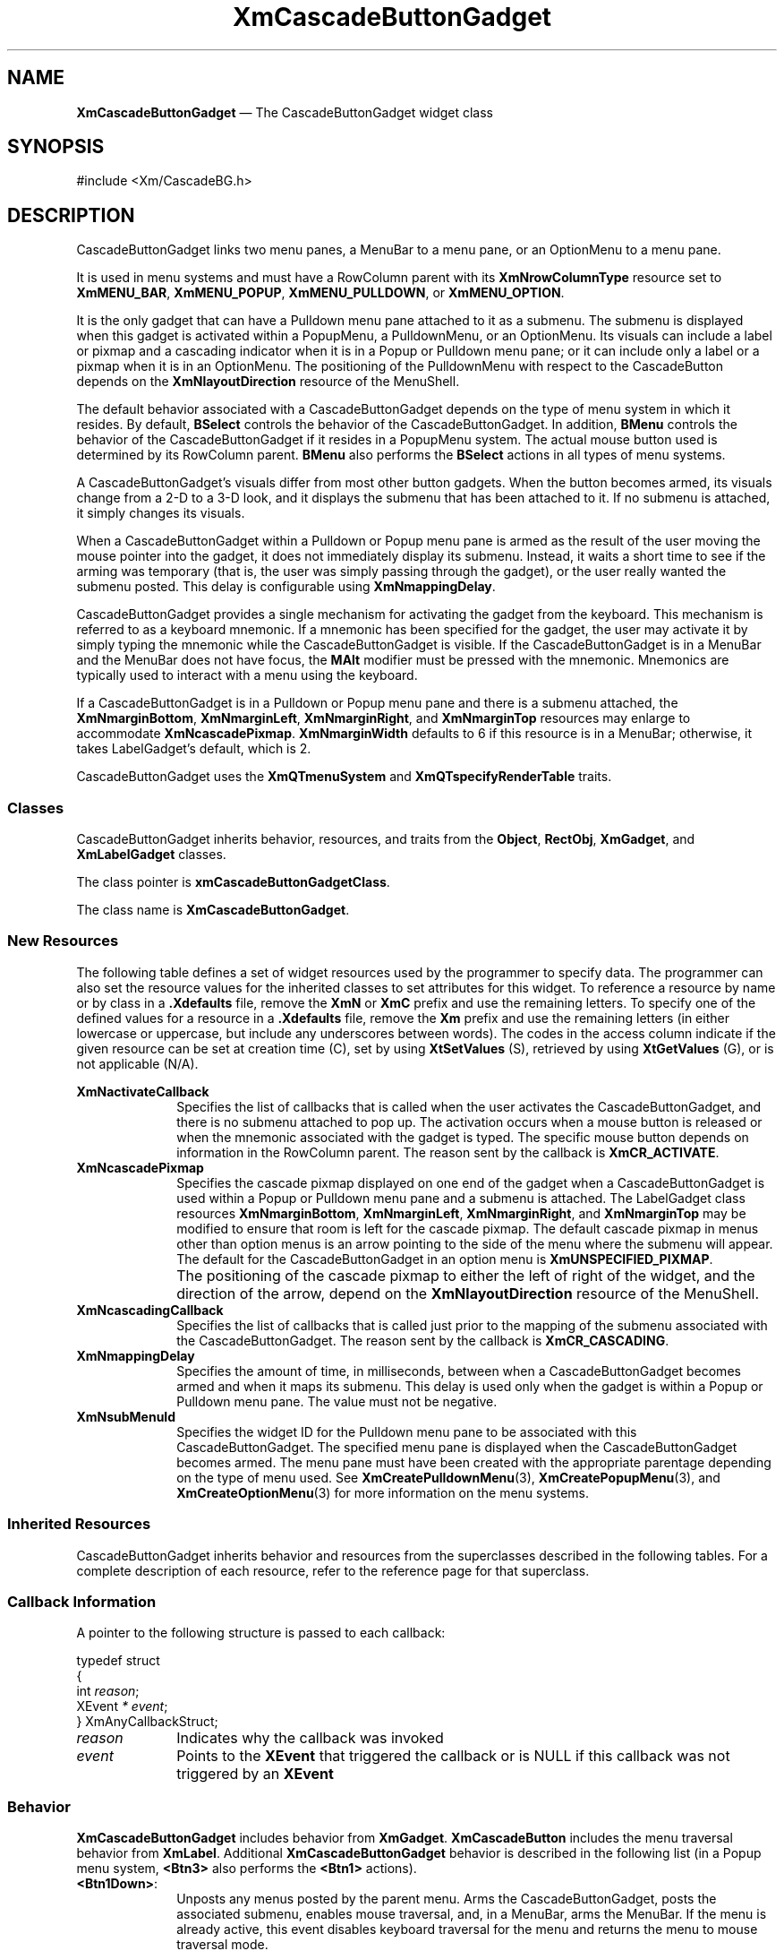 '\" t
...\" CascBB.sgm /main/11 1996/09/08 20:25:59 rws $
.de P!
.fl
\!!1 setgray
.fl
\\&.\"
.fl
\!!0 setgray
.fl			\" force out current output buffer
\!!save /psv exch def currentpoint translate 0 0 moveto
\!!/showpage{}def
.fl			\" prolog
.sy sed -e 's/^/!/' \\$1\" bring in postscript file
\!!psv restore
.
.de pF
.ie     \\*(f1 .ds f1 \\n(.f
.el .ie \\*(f2 .ds f2 \\n(.f
.el .ie \\*(f3 .ds f3 \\n(.f
.el .ie \\*(f4 .ds f4 \\n(.f
.el .tm ? font overflow
.ft \\$1
..
.de fP
.ie     !\\*(f4 \{\
.	ft \\*(f4
.	ds f4\"
'	br \}
.el .ie !\\*(f3 \{\
.	ft \\*(f3
.	ds f3\"
'	br \}
.el .ie !\\*(f2 \{\
.	ft \\*(f2
.	ds f2\"
'	br \}
.el .ie !\\*(f1 \{\
.	ft \\*(f1
.	ds f1\"
'	br \}
.el .tm ? font underflow
..
.ds f1\"
.ds f2\"
.ds f3\"
.ds f4\"
.ta 8n 16n 24n 32n 40n 48n 56n 64n 72n 
.TH "XmCascadeButtonGadget" "library call"
.SH "NAME"
\fBXmCascadeButtonGadget\fP \(em The CascadeButtonGadget widget class
.iX "XmCascadeButtonGadget"
.iX "widget class" "CascadeButtonGadget"
.SH "SYNOPSIS"
.PP
.nf
#include <Xm/CascadeBG\&.h>
.fi
.SH "DESCRIPTION"
.PP
CascadeButtonGadget links two menu panes, a MenuBar to a menu pane, or an
OptionMenu to a menu pane\&.
.PP
It is used in menu systems and must have a RowColumn parent
with its \fBXmNrowColumnType\fP resource set to \fBXmMENU_BAR\fP,
\fBXmMENU_POPUP\fP, \fBXmMENU_PULLDOWN\fP, or \fBXmMENU_OPTION\fP\&.
.PP
It is the only gadget that can have a Pulldown menu pane attached to it as
a submenu\&. The submenu is displayed when this gadget is activated within
a PopupMenu, a PulldownMenu, or an OptionMenu\&. Its visuals can
include a label or pixmap and a cascading indicator when it is in a
Popup or Pulldown menu pane; or it can include only a label or a pixmap
when it is in an OptionMenu\&.
The positioning of the PulldownMenu with respect to the CascadeButton
depends on the \fBXmNlayoutDirection\fP resource of the MenuShell\&.
.PP
The default behavior associated with a CascadeButtonGadget depends on the type
of menu system in which it resides\&.
By default, \fBBSelect\fP controls the behavior of the CascadeButtonGadget\&.
In addition, \fBBMenu\fP controls the behavior of the CascadeButtonGadget if
it resides in a PopupMenu system\&.
The actual mouse button used is determined by its RowColumn parent\&.
\fBBMenu\fP also performs the \fBBSelect\fP actions in all
types of menu systems\&.
.PP
A CascadeButtonGadget\&'s visuals differ from most other button gadgets\&. When
the button
becomes armed, its visuals change from a 2-D to a 3-D look, and it displays
the submenu that has been attached
to it\&. If no submenu is attached, it simply changes its visuals\&.
.PP
When a CascadeButtonGadget
within a Pulldown or Popup menu pane is armed as the result of the user
moving the mouse pointer into the gadget, it does not immediately display its
submenu\&. Instead, it waits a short time to see if the arming
was temporary (that is, the user was simply passing through the gadget), or
the user really wanted the submenu posted\&. This delay is
configurable using \fBXmNmappingDelay\fP\&.
.PP
CascadeButtonGadget provides a single mechanism for
activating the gadget from the keyboard\&. This mechanism is referred to as
a keyboard mnemonic\&.
If a mnemonic has been
specified for the gadget, the user may activate it
by simply typing the mnemonic while the CascadeButtonGadget is visible\&.
If the CascadeButtonGadget is in a MenuBar and the MenuBar does not have
focus, the \fBMAlt\fP modifier must be
pressed with the mnemonic\&.
Mnemonics are typically used to interact with a menu
using the keyboard\&.
.PP
If a CascadeButtonGadget is in a Pulldown or Popup menu pane and there is a submenu attached, the
\fBXmNmarginBottom\fP, \fBXmNmarginLeft\fP, \fBXmNmarginRight\fP, and
\fBXmNmarginTop\fP
resources may enlarge to accommodate \fBXmNcascadePixmap\fP\&.
\fBXmNmarginWidth\fP defaults
to 6 if this
resource is in a MenuBar; otherwise, it takes LabelGadget\&'s default, which
is 2\&.
.PP
CascadeButtonGadget uses the \fBXmQTmenuSystem\fP and
\fBXmQTspecifyRenderTable\fP traits\&.
.SS "Classes"
.PP
CascadeButtonGadget inherits behavior, resources, and traits
from the \fBObject\fP, \fBRectObj\fP, \fBXmGadget\fP,
and \fBXmLabelGadget\fP classes\&.
.PP
The class pointer is \fBxmCascadeButtonGadgetClass\fP\&.
.PP
The class name is \fBXmCascadeButtonGadget\fP\&.
.SS "New Resources"
.PP
The following table defines a set of widget resources used by the programmer
to specify data\&. The programmer can also set the resource values for the
inherited classes to set attributes for this widget\&. To reference a
resource by name or by class in a \fB\&.Xdefaults\fP file, remove the \fBXmN\fP or
\fBXmC\fP prefix and use the remaining letters\&. To specify one of the defined
values for a resource in a \fB\&.Xdefaults\fP file,
remove the \fBXm\fP prefix and use
the remaining letters (in either lowercase or uppercase, but include any
underscores between words)\&.
The codes in the access column indicate if the given resource can be
set at creation time (C),
set by using \fBXtSetValues\fP (S),
retrieved by using \fBXtGetValues\fP (G), or is not applicable (N/A)\&.
.PP
.TS
tab() box;
c s s s s
l| l| l| l| l.
\fBXmCascadeButtonGadget\fP
\fBName\fP\fBClass\fP\fBType\fP\fBDefault\fP\fBAccess\fP
_____
XmNactivateCallbackXmCCallbackXtCallbackListNULLC
_____
XmNcascadePixmapXmCPixmapPixmapdynamicCSG
_____
XmNcascadingCallbackXmCCallbackXtCallbackListNULLC
_____
XmNmappingDelayXmCMappingDelayint180 msCSG
_____
XmNsubMenuIdXmCMenuWidgetWidgetNULLCSG
_____
.TE
.IP "\fBXmNactivateCallback\fP" 10
Specifies the list of callbacks that is
called when the user activates the CascadeButtonGadget,
and there is no submenu attached to pop up\&. The activation occurs
when a mouse button is released
or when the mnemonic associated with the gadget is typed\&. The specific mouse
button depends on information in the RowColumn parent\&. The reason
sent by the callback is \fBXmCR_ACTIVATE\fP\&.
.IP "\fBXmNcascadePixmap\fP" 10
Specifies the cascade pixmap displayed on one end of the gadget when
a CascadeButtonGadget is used within a Popup or Pulldown menu pane
and a submenu is attached\&.
The LabelGadget class resources \fBXmNmarginBottom\fP,
\fBXmNmarginLeft\fP, \fBXmNmarginRight\fP, and
\fBXmNmarginTop\fP may be modified to
ensure that room is left for the cascade pixmap\&.
The default cascade pixmap in menus other than option menus is an arrow
pointing to the side of the menu where the submenu will appear\&.
The default for the CascadeButtonGadget in an option menu is
\fBXmUNSPECIFIED_PIXMAP\fP\&.
.IP "" 10
The positioning of the cascade pixmap
to either the left of right of the widget, and the direction of the
arrow, depend on the \fBXmNlayoutDirection\fP resource of the MenuShell\&.
.IP "\fBXmNcascadingCallback\fP" 10
Specifies the list of callbacks that is
called just prior to the mapping of the submenu
associated with the
CascadeButtonGadget\&. The reason sent by the callback is \fBXmCR_CASCADING\fP\&.
.IP "\fBXmNmappingDelay\fP" 10
Specifies the amount of time, in milliseconds, between when a
CascadeButtonGadget
becomes armed and when it maps its submenu\&. This delay is used only when the
gadget is within a Popup or Pulldown menu pane\&.
The value must not be negative\&.
.IP "\fBXmNsubMenuId\fP" 10
Specifies the widget ID for the Pulldown menu pane to be
associated with this CascadeButtonGadget\&. The specified menu pane is
displayed when the CascadeButtonGadget becomes armed\&. The menu pane must
have been created with the appropriate parentage depending on the type
of menu used\&. See \fBXmCreatePulldownMenu\fP(3),
\fBXmCreatePopupMenu\fP(3), and \fBXmCreateOptionMenu\fP(3) for
more information on the menu systems\&.
.SS "Inherited Resources"
.PP
CascadeButtonGadget inherits behavior and resources from the
superclasses described in the following tables\&.
For a complete description of each resource, refer to the
reference page for that superclass\&.
.PP
.TS
tab() box;
c s s s s
l| l| l| l| l.
\fBXmLabelGadget Resource Set\fP
\fBName\fP\fBClass\fP\fBType\fP\fBDefault\fP\fBAccess\fP
_____
XmNacceleratorXmCAcceleratorStringNULLN/A
_____
XmNacceleratorTextXmCAcceleratorTextXmStringNULLN/A
_____
XmNalignmentXmCAlignmentunsigned chardynamicCSG
_____
XmNfontListXmCFontListXmFontListdynamicCSG
_____
XmNlabelInsensitivePixmapXmCLabelInsensitivePixmapPixmapXmUNSPECIFIED_PIXMAPCSG
_____
XmNlabelPixmapXmCLabelPixmapPixmapXmUNSPECIFIED_PIXMAPCSG
_____
XmNlabelStringXmCXmStringXmStringdynamicCSG
_____
XmNlabelTypeXmCLabelTypeunsigned charXmSTRINGCSG
_____
XmNmarginBottomXmCMarginBottomDimensiondynamicCSG
_____
XmNmarginHeightXmCMarginHeightDimension2CSG
_____
XmNmarginLeftXmCMarginLeftDimension0CSG
_____
XmNmarginRightXmCMarginRightDimensiondynamicCSG
_____
XmNmarginTopXmCMarginTopDimensiondynamicCSG
_____
XmNmarginWidthXmCMarginWidthDimensiondynamicCSG
_____
XmNmnemonicXmCMnemonicKeySymNULLCSG
_____
XmNmnemonicCharSetXmCMnemonicCharSetStringdynamicCSG
_____
XmNrecomputeSizeXmCRecomputeSizeBooleanTrueCSG
_____
XmNrenderTableXmCRenderTableXmRenderTabledynamicCSG
_____
XmNstringDirectionXmCStringDirectionXmStringDirectiondynamicCSG
_____
.TE
.PP
.TS
tab() box;
c s s s s
l| l| l| l| l.
\fBXmGadget Resource Set\fP
\fBName\fP\fBClass\fP\fBType\fP\fBDefault\fP\fBAccess\fP
_____
XmNbackgroundXmCBackgroundPixeldynamicCSG
_____
XmNbackgroundPixmapXmCPixmapPixmapXmUNSPECIFIED_PIXMAPCSG
_____
XmNbottomShadowColorXmCBottomShadowColorPixeldynamicCSG
_____
XmNbottomShadowPixmapXmCBottomShadowPixmapPixmapdynamicCSG
_____
XmNhelpCallbackXmCCallbackXtCallbackListNULLC
_____
XmNforegroundXmCForegroundPixeldynamicCSG
_____
XmNhighlightColorXmCHighlightColorPixeldynamicCSG
_____
XmNhighlightOnEnterXmCHighlightOnEnterBooleanFalseCSG
_____
XmNhighlightPixmapXmCHighlightPixmapPixmapdynamicCSG
_____
XmNhighlightThicknessXmCHighlightThicknessDimension0CSG
_____
XmNlayoutDirectionXmNCLayoutDirectionXmDirectiondynamicCG
_____
XmNnavigationTypeXmCNavigationTypeXmNavigationTypeXmNONECSG
_____
XmNshadowThicknessXmCShadowThicknessDimension2CSG
_____
XmNtopShadowColorXmCTopShadowColorPixeldynamicCSG
_____
XmNtopShadowPixmapXmCTopShadowPixmapPixmapdynamicCSG
_____
XmNtraversalOnXmCTraversalOnBooleanTrueCSG
_____
XmNunitTypeXmCUnitTypeunsigned chardynamicCSG
_____
XmNuserDataXmCUserDataXtPointerNULLCSG
_____
.TE
.PP
.TS
tab() box;
c s s s s
l| l| l| l| l.
\fBRectObj Resource Set\fP
\fBName\fP\fBClass\fP\fBType\fP\fBDefault\fP\fBAccess\fP
_____
XmNancestorSensitiveXmCSensitiveBooleandynamicG
_____
XmNborderWidthXmCBorderWidthDimension0N/A
_____
XmNheightXmCHeightDimensiondynamicCSG
_____
XmNsensitiveXmCSensitiveBooleanTrueCSG
_____
XmNwidthXmCWidthDimensiondynamicCSG
_____
XmNxXmCPositionPosition0CSG
_____
XmNyXmCPositionPosition0CSG
_____
.TE
.PP
.TS
tab() box;
c s s s s
l| l| l| l| l.
\fBObject Resource Set\fP
\fBName\fP\fBClass\fP\fBType\fP\fBDefault\fP\fBAccess\fP
_____
XmNdestroyCallbackXmCCallbackXtCallbackListNULLC
_____
.TE
.SS "Callback Information"
.PP
A pointer to the following structure is passed to each callback:
.PP
.nf
typedef struct
{
        int \fIreason\fP;
        XEvent \fI* event\fP;
} XmAnyCallbackStruct;
.fi
.IP "\fIreason\fP" 10
Indicates why the callback was invoked
.IP "\fIevent\fP" 10
Points to the \fBXEvent\fP that triggered the callback or is NULL if this
callback was not triggered by an \fBXEvent\fP
.SS "Behavior"
.PP
\fBXmCascadeButtonGadget\fP includes behavior from \fBXmGadget\fP\&.
\fBXmCascadeButton\fP includes the menu traversal behavior from \fBXmLabel\fP\&.
Additional \fBXmCascadeButtonGadget\fP behavior is described in
the following list (in a Popup
menu system, \fB<Btn3>\fP also performs the \fB<Btn1>\fP actions)\&.
.IP "\fB<Btn1Down>\fP:" 10
Unposts any menus posted by the parent menu\&.
Arms the CascadeButtonGadget,
posts the associated submenu,
enables mouse traversal,
and, in a MenuBar, arms the MenuBar\&.
If the menu is already active, this event
disables keyboard traversal for the menu and returns
the menu to mouse traversal mode\&.
.IP "\fB<Btn1Up>\fP:" 10
Calls the callbacks in \fBXmNcascadingCallback\fP,
posts the submenu attached to the CascadeButtonGadget and
enables keyboard traversal within the menu\&.
If the CascadeButtonGadget does not have a submenu attached,
this action calls the callbacks in \fBXmNactivateCallback\fP,
activates the CascadeButtonGadget, and unposts
all posted menus in the cascade\&.
.IP "\fB<Key>\fP\fB<osfActivate>\fP:" 10
Calls the callbacks in \fBXmNcascadingCallback\fP,
and
posts the submenu attached to the CascadeButtonGadget if keyboard
traversal is enabled in the menu\&.
If the CascadeButtonGadget does not have a submenu attached,
this action calls the callbacks in \fBXmNactivateCallback\fP,
activates the CascadeButtonGadget, and unposts
all posted menus in the cascade\&.
This action applies only to gadgets in MenuBars, PulldownMenus, and
PopupMenus\&. For a CascadeButtonGadget in an OptionMenu, if the parent
is a manager, this action passes the event to the parent\&.
.IP "\fB<Key>\fP\fB<osfSelect>\fP:" 10
Calls the callbacks in \fBXmNcascadingCallback\fP,
and
posts the submenu attached to the CascadeButtonGadget if keyboard
traversal is enabled in the menu\&.
If the CascadeButtonGadget does not have a submenu attached,
this action calls the callbacks in \fBXmNactivateCallback\fP,
activates the CascadeButtonGadget, and unposts all posted
menus in the cascade\&.
.IP "\fB<Key>\fP\fB<osfHelp>\fP:" 10
Unposts all menus in the menu hierarchy and,
when the shell\&'s keyboard focus policy is
\fBXmEXPLICIT\fP,
restores keyboard focus to
the widget that had the focus before the menu system was entered\&.
Calls the callbacks for \fBXmNhelpCallback\fP if any exist\&.
If there are no help callbacks for this widget, this action calls the
help callbacks for the nearest ancestor that has them\&.
.IP "\fB<Key>\fP\fB<osfCancel>\fP:" 10
In a MenuBar, disarms the CascadeButtonGadget and the menu and,
when the shell\&'s keyboard focus policy is
\fBXmEXPLICIT\fP,
restores
keyboard focus to the widget that had the focus before the menu was
entered\&.
For a CascadeButtonGadget in an OptionMenu, if the parent is a manager, this
action passes the event to the parent\&.
.IP "" 10
In a toplevel Pulldown MenuPane from a MenuBar, unposts the menu,
disarms the MenuBar CascadeButton and the MenuBar, and,
when the shell\&'s keyboard focus policy is
\fBXmEXPLICIT\fP,
restores keyboard
focus to the widget that had the focus before the MenuBar was
entered\&.
In other Pulldown MenuPanes, unposts the menu\&.
.IP "" 10
In a Popup MenuPane, unposts the menu and restores keyboard focus to the
widget from which the menu was posted\&.
.IP "\fB<Enter>\fP:" 10
If keyboard traversal is enabled does nothing\&.
Otherwise, in a MenuBar,
unposts any MenuPanes associated with another MenuBar entry,
arms the CascadeButtonGadget, and posts the associated submenu\&.
In other menus,
arms the CascadeButtonGadget and posts the associated submenu after
the delay specified by \fBXmNmappingDelay\fP\&.
.IP "\fB<Leave>\fP:" 10
If keyboard traversal is enabled does nothing\&.
Otherwise, in a MenuBar,
disarms the CascadeButtonGadget
if the submenu associated with the CascadeButtonGadget is not currently
posted or if there is no submenu associated with the CascadeButtonGadget\&.
.IP "" 10
In other menus, if the pointer moves anywhere except into a submenu
associated with the CascadeButtonGadget, the CascadeButtonGadget is
disarmed and its submenu is unposted\&.
.SS "Virtual Bindings"
.PP
The bindings for virtual keys are vendor specific\&.
For information about bindings for virtual buttons and keys, see \fBVirtualBindings\fP(3)\&.
.SH "RELATED"
.PP
\fBObject\fP(3), \fBRectObj\fP(3),
\fBXmCascadeButtonHighlight\fP(3),
\fBXmCreateCascadeButtonGadget\fP(3),
\fBXmCreatePulldownMenu\fP(3),
\fBXmCreatePopupMenu\fP(3),
\fBXmCreateOptionMenu\fP(3),
\fBXmGadget\fP(3), \fBXmLabelGadget\fP(3),
\fBXmRowColumn\fP(3),
\fBXmVaCreateCascadeButtonGadget\fP(3), and
\fBXmVaCreateManagedCascadeButtonGadget\fP(3)\&.
